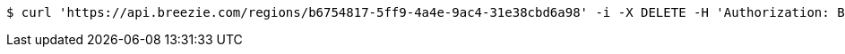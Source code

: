 [source,bash]
----
$ curl 'https://api.breezie.com/regions/b6754817-5ff9-4a4e-9ac4-31e38cbd6a98' -i -X DELETE -H 'Authorization: Bearer: 0b79bab50daca910b000d4f1a2b675d604257e42'
----